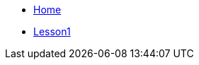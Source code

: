 

* xref:home::index.adoc[Home]
* link:{attachmentsdir}/Module1_Lesson1-1/index.html[Lesson1]

////
* [.separated]#**EL6052 Portfolio Assignment**#
** xref:portfolio:index.adoc[Introduction]
** xref:portfolio:art1_redesign_cup_instr.adoc[Instructions Redesign]
** xref:portfolio:art2_summary.adoc[Summaries]
** xref:portfolio:art3_graphic_redesign.adoc[Graphic Redesign]
** xref:portfolio:art4_podcast.adoc[Podcast]

* [.separated]#**Curriculum Vitae**#
** https://ulcampus.sharepoint.com/sites/ULStudentCV/Shared%20Documents/Forms/AllItems.aspx?id=%2Fsites%2FULStudentCV%2FShared%20Documents%2FGeneral%2FNPJ%20skills%20based%20CV%20April%202024%2Epdf&parent=%2Fsites%2FULStudentCV%2FShared%20Documents%2FGeneral&p=true&ga=1[Curriculum Vitae: Nicole Paterson-Jones]


* [.separated]#**test_slide1**#
** xref:home:portfolio:attachment$Lesson1/index.html[Lesson1]

* [.separated]#**EL6082 Reflective Writing Blog Assignment**#
** xref:blog:index.adoc[Reflective Writing Blog]
////

